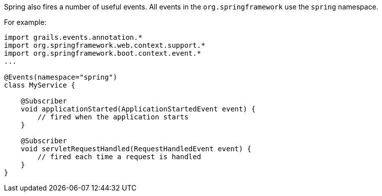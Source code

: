 Spring also fires a number of useful events. All events in the `org.springframework` use the `spring` namespace.

For example:

[source,groovy]
----
import grails.events.annotation.*
import org.springframework.web.context.support.*
import org.springframework.boot.context.event.*
...

@Events(namespace="spring")
class MyService {

    @Subscriber
    void applicationStarted(ApplicationStartedEvent event) {
        // fired when the application starts
    }

    @Subscriber
    void servletRequestHandled(RequestHandledEvent event) {
        // fired each time a request is handled
    }
}
----